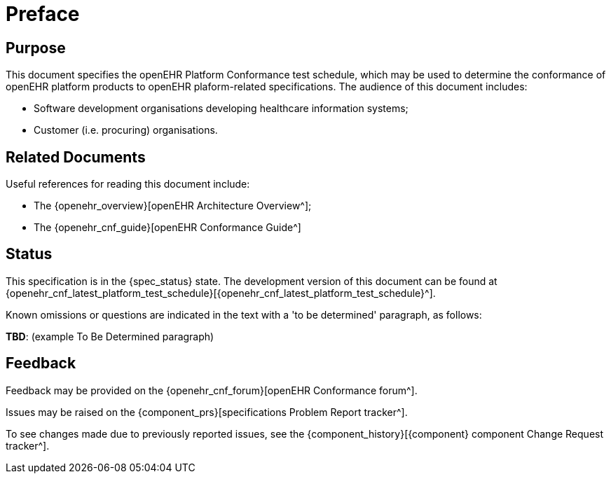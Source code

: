 = Preface

== Purpose

This document specifies the openEHR Platform Conformance test schedule, which may be used to determine the conformance of openEHR platform products to openEHR plaform-related specifications. The audience of this document includes:

* Software development organisations developing healthcare information systems;
* Customer (i.e. procuring) organisations.

== Related Documents

Useful references for reading this document include:

* The {openehr_overview}[openEHR Architecture Overview^];
* The {openehr_cnf_guide}[openEHR Conformance Guide^]

== Status

This specification is in the {spec_status} state. The development version of this document can be found at {openehr_cnf_latest_platform_test_schedule}[{openehr_cnf_latest_platform_test_schedule}^].

Known omissions or questions are indicated in the text with a 'to be determined' paragraph, as follows:
[.tbd]
*TBD*: (example To Be Determined paragraph)

== Feedback

Feedback may be provided on the {openehr_cnf_forum}[openEHR Conformance forum^].

Issues may be raised on the {component_prs}[specifications Problem Report tracker^].

To see changes made due to previously reported issues, see the {component_history}[{component} component Change Request tracker^].

